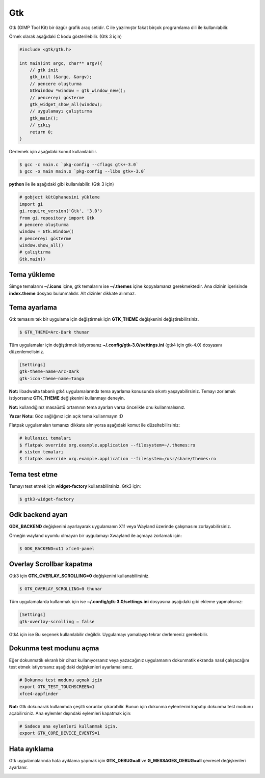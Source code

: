 Gtk
===
Gtk (GIMP Tool Kit) bir özgür grafik araç setidir.
C ile yazılmıştır fakat birçok programlama dili ile kullanılabilir.

Örnek olarak aşağıdaki C kodu gösterilebilir. (Gtk 3 için)

.. code-block:: C

	#include <gtk/gtk.h>
	
	int main(int argc, char** argv){
	    // gtk init
	    gtk_init (&argc, &argv);
	    // pencere oluşturma
	    GtkWindow *window = gtk_window_new();
	    // pencereyi gösterme
	    gtk_widget_show_all(window);
	    // uygulamayı çalıştırma
	    gtk_main();
	    // çıkış
	    return 0;
	}

Derlemek için aşağıdaki komut kullanılabilir.

.. code-block:: shell

	$ gcc -c main.c `pkg-config --cflags gtk+-3.0`
	$ gcc -o main main.o `pkg-config --libs gtk+-3.0`

**python** ile ile aşağıdaki gibi kullanılabilir. (Gtk 3 için)


.. code-block:: python

	# gobject kütüphanesini yükleme
	import gi
	gi.require_version('Gtk', '3.0')
	from gi.repository import Gtk
	# pencere oluşturma
	window = Gtk.Window()
	# pencereyi gösterme
	window.show_all()
	# çalıştırma
	Gtk.main()

Tema yükleme
^^^^^^^^^^^^
Simge temalarını **~/.icons** içine, gtk temalarını ise **~/.themes** içine kopyalamanız gerekmektedir.
Ana dizinin içerisinde **index.theme** dosyası bulunmalıdır. Alt dizinler dikkate alınmaz.

Tema ayarlama
^^^^^^^^^^^^^
Gtk temasını tek bir uygulama için değiştirmek için **GTK_THEME** değişkenini değiştirebilirsiniz.

.. code-block:: shell

	$ GTK_THEME=Arc-Dark thunar

Tüm uygulamalar için değiştirmek istiyorsanız **~/.config/gtk-3.0/settings.ini** (gtk4 için gtk-4.0) dosyasını düzenlemelisiniz.

.. code-block:: shell

	[Settings]
	gtk-theme-name=Arc-Dark
	gtk-icon-theme-name=Tango

**Not:** libadwaita tabanlı gtk4 uygulamalarında tema ayarlama konusunda sıkıntı yaşayabilirsiniz.
Temayı zorlamak istiyorsanız **GTK_THEME** değişkenini kullanmayı deneyin.

**Not:** kullandığınız masaüstü ortamının tema ayarları varsa öncelikle onu kullanmalısınız.

**Yazar Notu:** Göz sağlığınız için açık tema kullanmayın :D

Flatpak uygulamaları temanızı dikkate almıyorsa aşağıdaki komut ile düzeltebilirsiniz:

.. code-block:: shell

	# kullanıcı temaları
	$ flatpak override org.example.application --filesystem=~/.themes:ro
	# sistem temaları
	$ flatpak override org.example.application --filesystem=/usr/share/themes:ro

Tema test etme
^^^^^^^^^^^^^^
Temayı test etmek için **widget-factory** kullanabilirsiniz. Gtk3 için:

.. code-block:: shell

	$ gtk3-widget-factory

.. image:: /_static/images/gtk3-widget-factory.jpg
  :width: 400

Gdk backend ayarı
^^^^^^^^^^^^^^^^^
**GDK_BACKEND** değişkenini ayarlayarak uygulamanın X11 veya Wayland üzerinde çalışmasını zorlayabilirsiniz.

Örneğin wayland uyumlu olmayan bir uygulamayı Xwayland ile açmaya zorlamak için:

.. code-block:: shell

	$ GDK_BACKEND=x11 xfce4-panel

Overlay Scrollbar kapatma
^^^^^^^^^^^^^^^^^^^^^^^^^

Gtk3 için **GTK_OVERLAY_SCROLLING=0** değişkenini kullanabilirsiniz.

.. code-block:: shell

	$ GTK_OVERLAY_SCROLLING=0 thunar

Tüm uygulamalarda kullanmak için ise  **~/.config/gtk-3.0/settings.ini** dosyasına aşağıdaki gibi ekleme yapmalısınız:

.. code-block:: shell

	[Settings]
	gtk-overlay-scrolling = false

Gtk4 için ise Bu seçenek kullanılabilir değildir. Uygulamayı yamalayıp tekrar derlemeniz gerekebilir.

Dokunma test modunu açma
^^^^^^^^^^^^^^^^^^^^^^^^
Eğer dokunmatik ekranlı bir cihaz kullanıyorsanız veya yazacağınız uygulamanın dokunmatik ekranda nasıl çalışacağını test etmek istiyorsanız aşağıdaki değişkenleri ayarlamalısınız.

.. code-block:: shell

	# Dokunma test modunu açmak için
	export GTK_TEST_TOUCHSCREEN=1
	xfce4-appfinder


**Not:** Gtk dokunarak kullanımda çeşitli sorunlar çıkarabilir.
Bunun için dokunma eylemlerini kapatıp dokunma test modunu açabilirsiniz.
Ana eylemler dışındaki eylemleri kapatmak için:

.. code-block:: shell

	# Sadece ana eylemleri kullanmak için.
	export GTK_CORE_DEVICE_EVENTS=1


Hata ayıklama
^^^^^^^^^^^^^
Gtk uygulamalarında hata ayıklama yapmak için **GTK_DEBUG=all** ve **G_MESSAGES_DEBUG=all** çevresel değişkenleri ayarlanır.

.. image:: /_static/images/gtk-debug-interactive.jpg
  :width: 400


